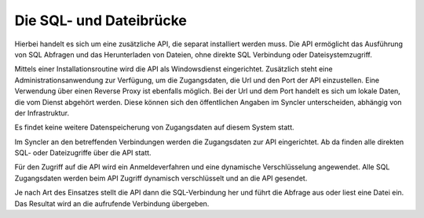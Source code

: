 ﻿Die SQL- und Dateibrücke
========================

Hierbei handelt es sich um eine zusätzliche API, die separat installiert werden muss.
Die API ermöglicht das Ausführung von SQL Abfragen und das Herunterladen von Dateien, ohne direkte
SQL Verbindung oder Dateisystemzugriff.

Mittels einer Installationsroutine wird die API als Windowsdienst eingerichtet.
Zusätzlich steht eine Administrationsanwendung zur Verfügung, um die Zugangsdaten, die Url und den Port der API 
einzustellen. Eine Verwendung über einen Reverse Proxy ist ebenfalls möglich.
Bei der Url und dem Port handelt es sich um lokale Daten, die vom Dienst abgehört werden.
Diese können sich den öffentlichen Angaben im Syncler unterscheiden, abhängig von der Infrastruktur.

Es findet keine weitere Datenspeicherung von Zugangsdaten auf diesem System statt.

Im Syncler an den betreffenden Verbindungen werden die Zugangsdaten zur API eingerichtet.
Ab da finden alle direkten SQL- oder Dateizugriffe über die API statt.

Für den Zugriff auf die API wird ein Anmeldeverfahren und eine dynamische Verschlüsselung angewendet.
Alle SQL Zugangsdaten werden beim API Zugriff dynamisch verschlüsselt und an die API gesendet.

Je nach Art des Einsatzes stellt die API dann die SQL-Verbindung her und führt die Abfrage aus 
oder liest eine Datei ein.
Das Resultat wird an die aufrufende Verbindung übergeben.